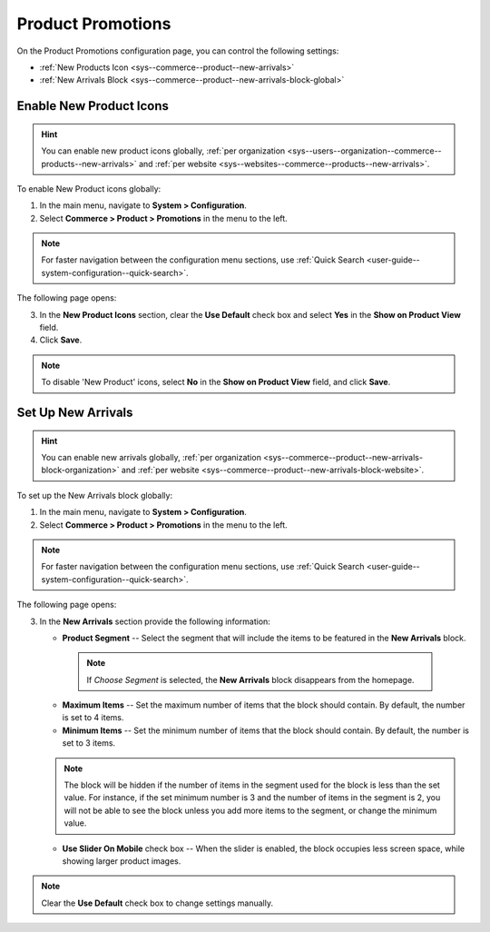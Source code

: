 .. _configuration--guide--commerce--configuration--promotions:

Product Promotions
==================

On the Product Promotions configuration page, you can control the following settings:

* :ref:`New Products Icon <sys--commerce--product--new-arrivals>`
* :ref:`New Arrivals Block <sys--commerce--product--new-arrivals-block-global>`

.. _sys--commerce--product--new-arrivals:

Enable New Product Icons
------------------------

.. hint:: You can enable new product icons globally, :ref:`per organization <sys--users--organization--commerce--products--new-arrivals>` and :ref:`per website <sys--websites--commerce--products--new-arrivals>`.

To enable New Product icons globally:

1. In the main menu, navigate to **System > Configuration**.
2. Select **Commerce > Product > Promotions** in the menu to the left.

.. note::
   For faster navigation between the configuration menu sections, use :ref:`Quick Search <user-guide--system-configuration--quick-search>`.

The following page opens:

.. image:: /img/system/config_commerce/product/NewArrivalsBlockSystemConfig.png

3. In the **New Product Icons** section, clear the **Use Default** check box and select **Yes** in the **Show on Product View** field.

4. Click **Save**.

.. note:: To disable 'New Product' icons, select **No** in the **Show on Product View** field, and click **Save**.

.. _sys--commerce--product--new-arrivals-block-global:

Set Up New Arrivals
-------------------

.. hint:: You can enable new arrivals globally, :ref:`per organization <sys--commerce--product--new-arrivals-block-organization>` and :ref:`per website <sys--commerce--product--new-arrivals-block-website>`.

To set up the New Arrivals block globally:

1. In the main menu, navigate to **System > Configuration**.
2. Select **Commerce > Product > Promotions** in the menu to the left.

.. note::
   For faster navigation between the configuration menu sections, use :ref:`Quick Search <user-guide--system-configuration--quick-search>`.

The following page opens:

.. image:: /img/system/config_commerce/product/NewArrivalsBlockSystemConfig.png

3. In the **New Arrivals** section provide the following information:

   * **Product Segment** -- Select the segment that will include the items to be featured in the **New Arrivals** block.

    .. note:: If *Choose Segment* is selected, the **New Arrivals** block disappears from the homepage.

   * **Maximum Items** -- Set the maximum number of items that the block should contain. By default, the number is set to 4 items.
   * **Minimum Items** -- Set the minimum number of items that the block should contain. By default, the number is set to 3 items.

   .. note:: The block will be hidden if the number of items in the segment used for the block is less than the set value. For instance, if the set minimum number is 3 and the number of items in the segment is 2, you will not be able to see the block unless you add more items to the segment, or change the minimum value.

   * **Use Slider On Mobile** check box -- When the slider is enabled, the block occupies less screen space, while showing larger product images.

.. note:: Clear the **Use Default** check box to change settings manually.

